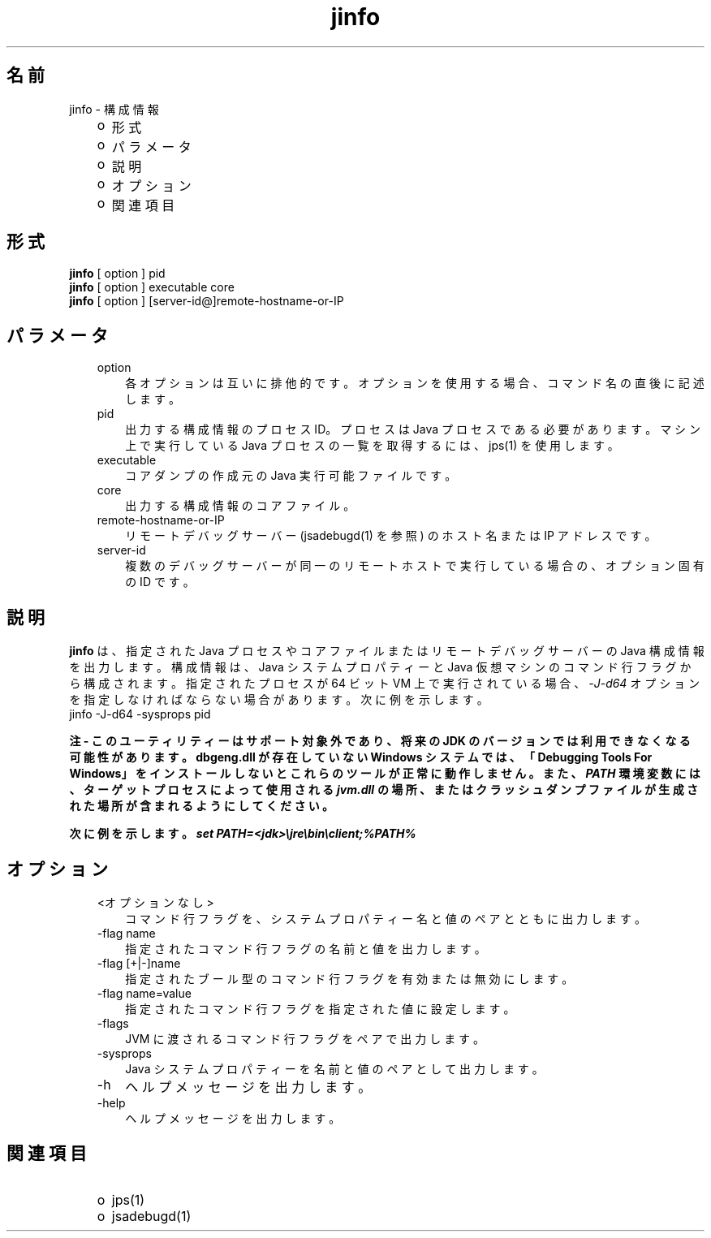 ." Copyright (c) 2004, 2011, Oracle and/or its affiliates. All rights reserved.
." ORACLE PROPRIETARY/CONFIDENTIAL. Use is subject to license terms.
."
."
."
."
."
."
."
."
."
."
."
."
."
."
."
."
."
."
."
.TH jinfo 1 "07 May 2011"

.LP
.SH "名前"
jinfo \- 構成情報
.LP
.RS 3
.TP 2
o
形式 
.TP 2
o
パラメータ 
.TP 2
o
説明 
.TP 2
o
オプション 
.TP 2
o
関連項目 
.RE

.LP
.SH "形式"
.LP
.nf
\f3
.fl
\fP\f3jinfo\fP [ option ] pid
.fl
\f3jinfo\fP [ option ] executable core
.fl
\f3jinfo\fP [ option ] [server\-id@]remote\-hostname\-or\-IP 
.fl
.fi

.LP
.SH "パラメータ"
.LP
.RS 3
.TP 3
option 
各オプションは互いに排他的です。オプションを使用する場合、コマンド名の直後に記述します。 
.RE

.LP
.RS 3
.TP 3
pid 
出力する構成情報のプロセス ID。プロセスは Java プロセスである必要があります。マシン上で実行している Java プロセスの一覧を取得するには、jps(1) を使用します。 
.RE

.LP
.RS 3
.TP 3
executable 
コアダンプの作成元の Java 実行可能ファイルです。 
.RE

.LP
.RS 3
.TP 3
core 
出力する構成情報のコアファイル。 
.RE

.LP
.RS 3
.TP 3
remote\-hostname\-or\-IP 
リモートデバッグサーバー (jsadebugd(1) を参照) のホスト名または IP アドレスです。 
.RE

.LP
.RS 3
.TP 3
server\-id 
複数のデバッグサーバーが同一のリモートホストで実行している場合の、オプション固有の ID です。 
.RE

.LP
.SH "説明"
.LP
.LP
\f3jinfo\fP は、指定された Java プロセスやコアファイルまたはリモートデバッグサーバーの Java 構成情報を出力します。構成情報は、Java システムプロパティーと Java 仮想マシンのコマンド行フラグから構成されます。指定されたプロセスが 64 ビット VM 上で実行されている場合、\f2\-J\-d64\fP オプションを指定しなければならない場合があります。次に例を示します。
.br
jinfo \-J\-d64 \-sysprops pid
.LP
.LP
\f3注 \- このユーティリティーはサポート対象外であり、将来の JDK のバージョンでは利用できなくなる可能性があります。dbgeng.dll が存在していない Windows システムでは、「Debugging Tools For Windows」をインストールしないとこれらのツールが正常に動作しません。また、 \fP\f4PATH\fP\f3 環境変数には、ターゲットプロセスによって使用される \fP\f4jvm.dll\fP\f3 の場所、またはクラッシュダンプファイルが生成された場所が含まれるようにしてください。\fP
.LP
.LP
\f3次に例を示します。 \fP\f4set PATH=<jdk>\\jre\\bin\\client;%PATH%\fP
.LP
.SH "オプション"
.LP
.RS 3
.TP 3
<オプションなし> 
コマンド行フラグを、システムプロパティー名と値のペアとともに出力します。
.br
.TP 3
\-flag name 
指定されたコマンド行フラグの名前と値を出力します。
.br
.TP 3
\-flag [+|\-]name 
指定されたブール型のコマンド行フラグを有効または無効にします。
.br
.TP 3
\-flag name=value 
指定されたコマンド行フラグを指定された値に設定します。
.br
.TP 3
\-flags 
JVM に渡されるコマンド行フラグをペアで出力します。
.br
.TP 3
\-sysprops 
Java システムプロパティーを名前と値のペアとして出力します。
.br
.TP 3
\-h 
ヘルプメッセージを出力します。 
.TP 3
\-help 
ヘルプメッセージを出力します。 
.RE

.LP
.SH "関連項目"
.LP
.RS 3
.TP 2
o
jps(1) 
.TP 2
o
jsadebugd(1) 
.RE

.LP
 

